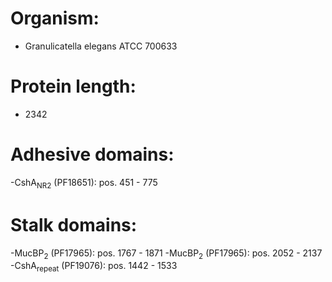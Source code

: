 * Organism:
- Granulicatella elegans ATCC 700633
* Protein length:
- 2342
* Adhesive domains:
-CshA_NR2 (PF18651): pos. 451 - 775
* Stalk domains:
-MucBP_2 (PF17965): pos. 1767 - 1871
-MucBP_2 (PF17965): pos. 2052 - 2137
-CshA_repeat (PF19076): pos. 1442 - 1533

